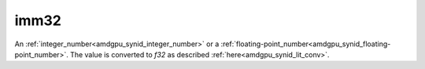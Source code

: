 ..
    **************************************************
    *                                                *
    *   Automatically generated file, do not edit!   *
    *                                                *
    **************************************************

.. _amdgpu_synid10_fimm32:

imm32
===========================

An :ref:`integer_number<amdgpu_synid_integer_number>` or a :ref:`floating-point_number<amdgpu_synid_floating-point_number>`. The value is converted to *f32* as described :ref:`here<amdgpu_synid_lit_conv>`.

